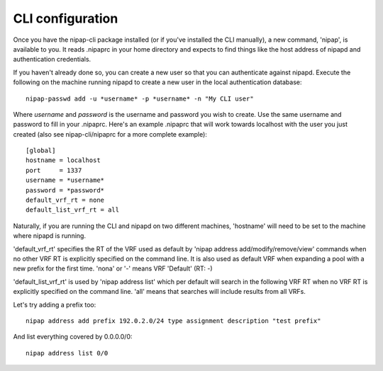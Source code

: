 CLI configuration
-----------------
Once you have the nipap-cli package installed (or if you've installed the CLI
manually), a new command, 'nipap', is available to you. It reads .nipaprc in
your home directory and expects to find things like the host address of nipapd
and authentication credentials.

If you haven't already done so, you can create a new user so that you can
authenticate against nipapd. Execute the following on the machine running
nipapd to create a new user in the local authentication database::

    nipap-passwd add -u *username* -p *username* -n "My CLI user"

Where *username* and *password* is the username and password you wish to
create. Use the same username and password to fill in your .nipaprc. Here's an
example .nipaprc that will work towards localhost with the user you just
created (also see nipap-cli/nipaprc for a more complete example)::

    [global]
    hostname = localhost
    port     = 1337
    username = *username*
    password = *password*
    default_vrf_rt = none
    default_list_vrf_rt = all

Naturally, if you are running the CLI and nipapd on two different machines,
'hostname' will need to be set to the machine where nipapd is running.

'default_vrf_rt' specifies the RT of the VRF used as default by 'nipap address
add/modify/remove/view' commands when no other VRF RT is explicitly specified
on the command line. It is also used as default VRF when expanding a pool with
a new prefix for the first time. 'nona' or '-' means VRF 'Default' (RT: -)

'default_list_vrf_rt' is used by 'nipap address list' which per default will
search in the following VRF RT when no VRF RT is explicitly specified on the
command line.  'all' means that searches will include results from all VRFs.

Let's try adding a prefix too::

    nipap address add prefix 192.0.2.0/24 type assignment description "test prefix"

And list everything covered by 0.0.0.0/0::

    nipap address list 0/0

